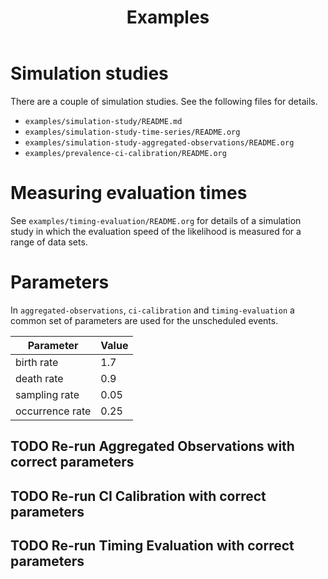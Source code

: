 #+title: Examples

* Simulation studies

There are a couple of simulation studies. See the following files for details.

- =examples/simulation-study/README.md=
- =examples/simulation-study-time-series/README.org=
- =examples/simulation-study-aggregated-observations/README.org=
- =examples/prevalence-ci-calibration/README.org=

* Measuring evaluation times

See =examples/timing-evaluation/README.org= for details of a simulation study in
which the evaluation speed of the likelihood is measured for a range of data
sets.

* Parameters

In =aggregated-observations=, =ci-calibration= and =timing-evaluation= a common
set of parameters are used for the unscheduled events.

| Parameter       | Value |
|-----------------+-------|
| birth rate      |   1.7 |
| death rate      |   0.9 |
| sampling rate   |  0.05 |
| occurrence rate |  0.25 |

** TODO Re-run Aggregated Observations with correct parameters
** TODO Re-run CI Calibration with correct parameters
** TODO Re-run Timing Evaluation with correct parameters
